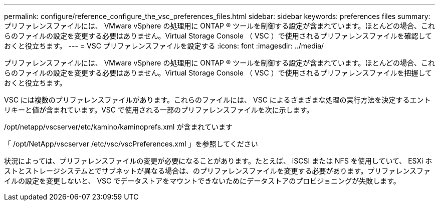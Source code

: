 ---
permalink: configure/reference_configure_the_vsc_preferences_files.html 
sidebar: sidebar 
keywords: preferences files 
summary: プリファレンスファイルには、 VMware vSphere の処理用に ONTAP ® ツールを制御する設定が含まれています。ほとんどの場合、これらのファイルの設定を変更する必要はありません。Virtual Storage Console （ VSC ）で使用されるプリファレンスファイルを確認しておくと役立ちます。 
---
= VSC プリファレンスファイルを設定する
:icons: font
:imagesdir: ../media/


[role="lead"]
プリファレンスファイルには、 VMware vSphere の処理用に ONTAP ® ツールを制御する設定が含まれています。ほとんどの場合、これらのファイルの設定を変更する必要はありません。Virtual Storage Console （ VSC ）で使用されるプリファレンスファイルを把握しておくと役立ちます。

VSC には複数のプリファレンスファイルがあります。これらのファイルには、 VSC によるさまざまな処理の実行方法を決定するエントリキーと値が含まれています。VSC で使用される一部のプリファレンスファイルを次に示します。

/opt/netapp/vscserver/etc/kamino/kaminoprefs.xml が含まれています

「 /opt/NetApp/vscserver /etc/vsc/vscPreferences.xml 」を参照してください

状況によっては、プリファレンスファイルの変更が必要になることがあります。たとえば、 iSCSI または NFS を使用していて、 ESXi ホストとストレージシステムとでサブネットが異なる場合は、のプリファレンスファイルを変更する必要があります。プリファレンスファイルの設定を変更しないと、 VSC でデータストアをマウントできないためにデータストアのプロビジョニングが失敗します。
